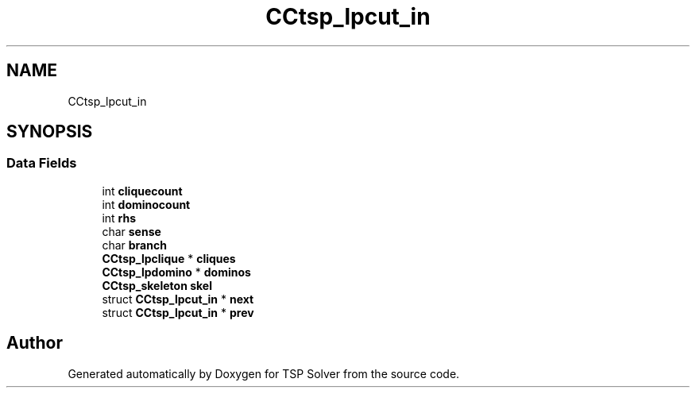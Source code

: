 .TH "CCtsp_lpcut_in" 3 "Fri May 8 2020" "TSP Solver" \" -*- nroff -*-
.ad l
.nh
.SH NAME
CCtsp_lpcut_in
.SH SYNOPSIS
.br
.PP
.SS "Data Fields"

.in +1c
.ti -1c
.RI "int \fBcliquecount\fP"
.br
.ti -1c
.RI "int \fBdominocount\fP"
.br
.ti -1c
.RI "int \fBrhs\fP"
.br
.ti -1c
.RI "char \fBsense\fP"
.br
.ti -1c
.RI "char \fBbranch\fP"
.br
.ti -1c
.RI "\fBCCtsp_lpclique\fP * \fBcliques\fP"
.br
.ti -1c
.RI "\fBCCtsp_lpdomino\fP * \fBdominos\fP"
.br
.ti -1c
.RI "\fBCCtsp_skeleton\fP \fBskel\fP"
.br
.ti -1c
.RI "struct \fBCCtsp_lpcut_in\fP * \fBnext\fP"
.br
.ti -1c
.RI "struct \fBCCtsp_lpcut_in\fP * \fBprev\fP"
.br
.in -1c

.SH "Author"
.PP 
Generated automatically by Doxygen for TSP Solver from the source code\&.
